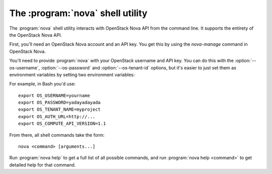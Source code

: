 The :program:`nova` shell utility
=========================================

.. program:: nova
.. highlight:: bash

The :program:`nova` shell utility interacts with OpenStack Nova API
from the command line. It supports the entirety of the OpenStack Nova API.

First, you'll need an OpenStack Nova account and an API key. You get this
by using the `nova-manage` command in OpenStack Nova.

You'll need to provide :program:`nova` with your OpenStack username and
API key. You can do this with the :option:`--os-username`, :option:`--os-password`
and :option:`--os-tenant-id` options, but it's easier to just set them as
environment variables by setting two environment variables:

.. envvar:: OS_USERNAME

    Your OpenStack Nova username.

.. envvar:: OS_PASSWORD

    Your password.

.. envvar:: OS_TENANT_NAME

    Project for work.

.. envvar:: OS_AUTH_URL

    The OpenStack API server URL.

.. envvar:: OS_COMPUTE_API_VERSION

    The OpenStack API version.

For example, in Bash you'd use::

    export OS_USERNAME=yourname
    export OS_PASSWORD=yadayadayada
    export OS_TENANT_NAME=myproject
    export OS_AUTH_URL=http://...
    export OS_COMPUTE_API_VERSION=1.1
    
From there, all shell commands take the form::
    
    nova <command> [arguments...]

Run :program:`nova help` to get a full list of all possible commands,
and run :program:`nova help <command>` to get detailed help for that
command.
